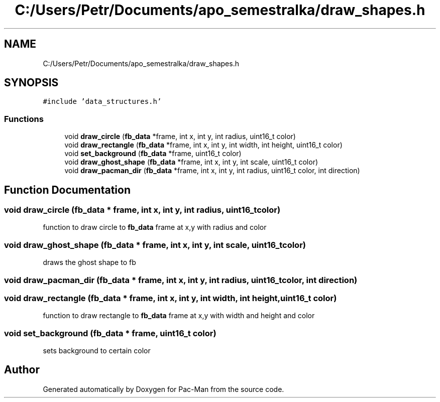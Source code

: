 .TH "C:/Users/Petr/Documents/apo_semestralka/draw_shapes.h" 3 "Tue May 4 2021" "Version 1.0.0" "Pac-Man" \" -*- nroff -*-
.ad l
.nh
.SH NAME
C:/Users/Petr/Documents/apo_semestralka/draw_shapes.h
.SH SYNOPSIS
.br
.PP
\fC#include 'data_structures\&.h'\fP
.br

.SS "Functions"

.in +1c
.ti -1c
.RI "void \fBdraw_circle\fP (\fBfb_data\fP *frame, int x, int y, int radius, uint16_t color)"
.br
.ti -1c
.RI "void \fBdraw_rectangle\fP (\fBfb_data\fP *frame, int x, int y, int width, int height, uint16_t color)"
.br
.ti -1c
.RI "void \fBset_background\fP (\fBfb_data\fP *frame, uint16_t color)"
.br
.ti -1c
.RI "void \fBdraw_ghost_shape\fP (\fBfb_data\fP *frame, int x, int y, int scale, uint16_t color)"
.br
.ti -1c
.RI "void \fBdraw_pacman_dir\fP (\fBfb_data\fP *frame, int x, int y, int radius, uint16_t color, int direction)"
.br
.in -1c
.SH "Function Documentation"
.PP 
.SS "void draw_circle (\fBfb_data\fP * frame, int x, int y, int radius, uint16_t color)"
function to draw circle to \fBfb_data\fP frame at x,y with radius and color 
.SS "void draw_ghost_shape (\fBfb_data\fP * frame, int x, int y, int scale, uint16_t color)"
draws the ghost shape to fb 
.SS "void draw_pacman_dir (\fBfb_data\fP * frame, int x, int y, int radius, uint16_t color, int direction)"

.SS "void draw_rectangle (\fBfb_data\fP * frame, int x, int y, int width, int height, uint16_t color)"
function to draw rectangle to \fBfb_data\fP frame at x,y with width and height and color 
.SS "void set_background (\fBfb_data\fP * frame, uint16_t color)"
sets background to certain color 
.SH "Author"
.PP 
Generated automatically by Doxygen for Pac-Man from the source code\&.
